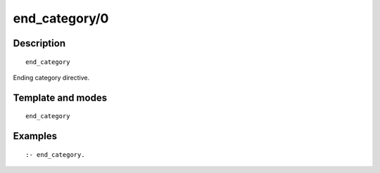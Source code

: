 ..
   This file is part of Logtalk <https://logtalk.org/>  
   Copyright 1998-2019 Paulo Moura <pmoura@logtalk.org>

   Licensed under the Apache License, Version 2.0 (the "License");
   you may not use this file except in compliance with the License.
   You may obtain a copy of the License at

       http://www.apache.org/licenses/LICENSE-2.0

   Unless required by applicable law or agreed to in writing, software
   distributed under the License is distributed on an "AS IS" BASIS,
   WITHOUT WARRANTIES OR CONDITIONS OF ANY KIND, either express or implied.
   See the License for the specific language governing permissions and
   limitations under the License.


.. index:: end_category/0
.. _directives_end_category_0:

end_category/0
==============

Description
-----------

::

   end_category

Ending category directive.

Template and modes
------------------

::

   end_category

Examples
--------

::

   :- end_category.

.. seealso::

   :ref:`directives_category_1_3`
